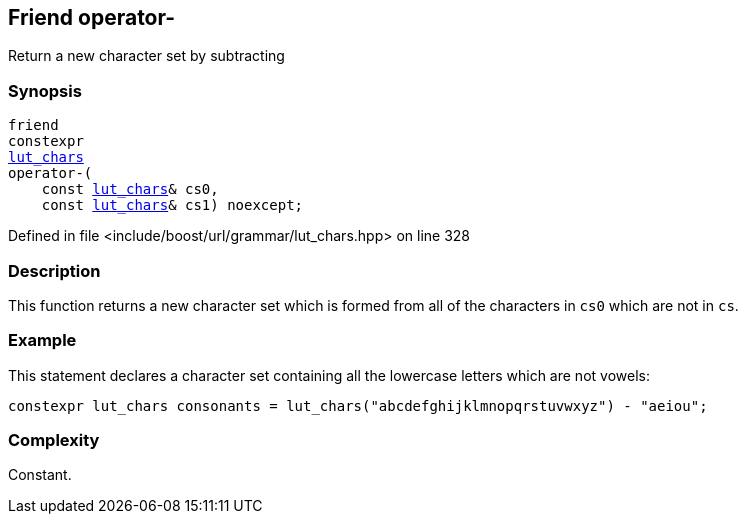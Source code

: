 :relfileprefix: ../../../../
[#7959759509D8F8470BBB3DED31B97D5FC0389D01]
== Friend operator-

pass:v,q[Return a new character set by subtracting]


=== Synopsis

[source,cpp,subs="verbatim,macros,-callouts"]
----
friend
constexpr
xref:reference/boost/urls/grammar/lut_chars.adoc[lut_chars]
operator-(
    const xref:reference/boost/urls/grammar/lut_chars.adoc[lut_chars]& cs0,
    const xref:reference/boost/urls/grammar/lut_chars.adoc[lut_chars]& cs1) noexcept;
----

Defined in file <include/boost/url/grammar/lut_chars.hpp> on line 328

=== Description

pass:v,q[This function returns a new character] pass:v,q[set which is formed from all of the]
pass:v,q[characters in `cs0` which are not in `cs`.]

=== Example
pass:v,q[This statement declares a character set]
pass:v,q[containing all the lowercase letters]
pass:v,q[which are not vowels:]
[,cpp]
----
constexpr lut_chars consonants = lut_chars("abcdefghijklmnopqrstuvwxyz") - "aeiou";
----

=== Complexity
pass:v,q[Constant.]


